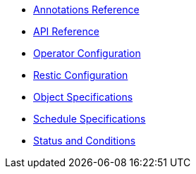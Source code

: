 * xref:k8up:ROOT:references/annotations.adoc[Annotations Reference]
* xref:k8up:ROOT:references/api-reference.adoc[API Reference]
* xref:k8up:ROOT:references/operator-config-reference.adoc[Operator Configuration]
* xref:k8up:ROOT:references/restic-config-reference.adoc[Restic Configuration]
* xref:k8up:ROOT:references/object-specifications.adoc[Object Specifications]
* xref:k8up:ROOT:references/schedule-specification.adoc[Schedule Specifications]
* xref:k8up:ROOT:references/status.adoc[Status and Conditions]
